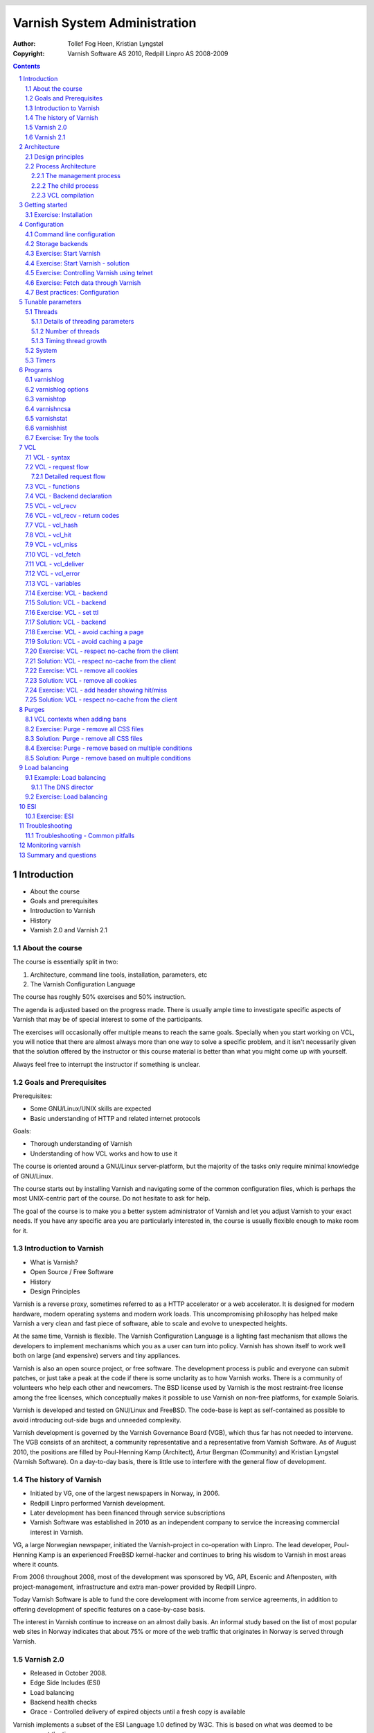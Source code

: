 =============================
Varnish System Administration
=============================

:Author: Tollef Fog Heen, Kristian Lyngstøl
:Copyright: Varnish Software AS 2010, Redpill Linpro AS 2008-2009

..
  .. image:: img/logo.png
   :align: center

.. header::

   .. oddeven::

      .. class:: headertable

      +---+---------------------+----------------+
      |   |.. class:: centered  |.. class:: right|
      |   |                     |                |
      |   |Section ###Section###|Page ###Page### |
      +---+---------------------+----------------+

      .. class:: headertable

      +---------------+---------------------+---+
      |               |.. class:: centered  |   |
      |               |                     |   |
      |Page ###Page###|Section ###Section###|   |
      +---------------+---------------------+---+
 

.. sectnum::

.. raw:: pdf

    PageBreak
    


.. contents::
   :class: handout

.. raw:: pdf

   PageBreak oneColumn

Introduction
============

- About the course
- Goals and prerequisites
- Introduction to Varnish
- History
- Varnish 2.0 and Varnish 2.1

About the course
----------------

The course is essentially split in two:

1. Architecture, command line tools, installation, parameters, etc
2. The Varnish Configuration Language

The course has roughly 50% exercises and 50% instruction. 

.. container:: handout

   The agenda is adjusted based on the progress made. There is usually
   ample time to investigate specific aspects of Varnish that may be of
   special interest to some of the participants.

   The exercises will occasionally offer multiple means to reach the same
   goals. Specially when you start working on VCL, you will notice that
   there are almost always more than one way to solve a specific problem,
   and it isn't necessarily given that the solution offered by the
   instructor or this course material is better than what you might come up
   with yourself.

   Always feel free to interrupt the instructor if something is unclear.

Goals and Prerequisites
-----------------------

Prerequisites:

- Some GNU/Linux/UNIX skills are expected
- Basic understanding of HTTP and related internet protocols

Goals:

- Thorough understanding of Varnish
- Understanding of how VCL works and how to use it

.. container:: handout

   The course is oriented around a GNU/Linux server-platform, but the
   majority of the tasks only require minimal knowledge of GNU/Linux.

   The course starts out by installing Varnish and navigating some of the
   common configuration files, which is perhaps the most UNIX-centric part
   of the course. Do not hesitate to ask for help.

   The goal of the course is to make you a better system administrator of
   Varnish and let you adjust Varnish to your exact needs. If you have any
   specific area you are particularly interested in, the course is usually
   flexible enough to make room for it.

Introduction to Varnish
-----------------------

- What is Varnish?
- Open Source / Free Software
- History
- Design Principles

.. container:: handout

   Varnish is a reverse proxy, sometimes referred to as a HTTP accelerator
   or a web accelerator.  It is designed for modern hardware, modern
   operating systems and modern work loads. This uncompromising philosophy
   has helped make Varnish a very clean and fast piece of software, able to
   scale and evolve to unexpected heights.

   At the same time, Varnish is flexible. The Varnish Configuration
   Language is a lighting fast mechanism that allows the developers to
   implement mechanisms which you as a user can turn into policy. Varnish
   has shown itself to work well both on large (and expensive) servers and
   tiny appliances.

   Varnish is also an open source project, or free software. The development
   process is public and everyone can submit patches, or just take a peak at
   the code if there is some unclarity as to how Varnish works. There is
   a community of volunteers who help each other and newcomers. The BSD
   license used by Varnish is the most restraint-free license among the
   free licenses, which conceptually makes it possible to use Varnish on
   non-free platforms, for example Solaris.

   Varnish is developed and tested on GNU/Linux and FreeBSD. The code-base
   is kept as self-contained as possible to avoid introducing out-side bugs
   and unneeded complexity.

   Varnish development is governed by the Varnish Governance Board (VGB),
   which thus far has not needed to intervene. The VGB consists of an
   architect, a community representative and a representative from Varnish
   Software. As of August 2010, the positions are filled by Poul-Henning
   Kamp (Architect), Artur Bergman (Community) and Kristian Lyngstøl
   (Varnish Software). On a day-to-day basis, there is little use to
   interfere with the general flow of development.

The history of Varnish
----------------------

- Initiated by VG, one of the largest newspapers in Norway, in 2006.
- Redpill Linpro performed Varnish development.
- Later development has been financed through service subscriptions
- Varnish Software was established in 2010 as an independent company to
  service the increasing commercial interest in Varnish.

.. container:: handout

        VG, a large Norwegian newspaper, initiated the Varnish-project in
        co-operation with Linpro. The lead developer, Poul-Henning Kamp is
        an experienced FreeBSD kernel-hacker and continues to bring his
        wisdom to Varnish in most areas where it counts.

        From 2006 throughout 2008, most of the development was sponsored by
        VG, API, Escenic and Aftenposten, with project-management,
        infrastructure and extra man-power provided by Redpill Linpro.

        Today Varnish Software is able to fund the core development with
        income from service agreements, in addition to offering development
        of specific features on a case-by-case basis.

        The interest in Varnish continue to increase on an almost daily
        basis.  An informal study based on the list of most popular web
        sites in Norway indicates that about 75% or more of the web traffic
        that originates in Norway is served through Varnish.

Varnish 2.0
-----------

- Released in October 2008.
- Edge Side Includes (ESI)
- Load balancing
- Backend health checks
- Grace - Controlled delivery of expired objects until a fresh copy is
  available

.. container:: handout

        Varnish implements a subset of the ESI Language 1.0 defined by W3C.
        This is based on what was deemed to be necessary at the time.

        Backend health checks, load balancing and grace all interact with
        each other in Varnish 2.0.5 allowing you to reduce the number of
        exposed error messages to almost zero even when your web servers
        are struggling heavily.

        The load balancing of Varnish allow you to define a number of web
        servers that Varnish should balance the traffic between, based on
        an algorithm you can specify. When health checks are enabled,
        Varnish will only direct traffic to web servers it knows is working
        correctly, and you can even tell Varnish to use otherwise expired
        content instead of giving an error message when all your web
        servers are marked as unhealthy.


Varnish 2.1
-----------

- Version 2.1 was released early in 2010.

- Persistent storage
- Improved purging mechanisms
- Saint mode

.. container:: handout

        Where Varnish 2.0 brought Varnish out of it's childhood, Varnish
        2.1 will make Varnish truly mature. Persistent storage will allow
        Varnish to keep it's cache - or most of it - when it's restarted.
        This will reduce the warm-up time in case of a system upgrade or
        crash.

        Most of the performance tweaks and the improved purging is already
        included in Varnish 2.0.5. With the new mechanism of purging, it is
        now possible to purge - or invalidate - objects based on any data
        that can be recognized in VCL. The smarter purging allows for more
        dynamic and application-oriented purging, instead of having to
        adapt your web application to Varnish.

        Saint Mode is a way of telling varnish to use an old object instead
        of the new version of the object. This allow you to check in VCL if
        you think what the web server just gave you is correct. For
        instance by checking if it is a "500 Internal Server Error", you
        can tell Varnish to not try to get this object again from this
        backend, then try again. If none of your backends are able to give
        you the desired result, Varnish can then use the old copy instead
        of serving an error message.

        Most of the performance tweaks that have been made are based on
        experiences either from the Varnish community or from customers of
        Varnish Software, and not on guess-work. The close co-operation
        between developers, users and customers ensures that the
        development is driven by the needs of those who use Varnish instead
        of having the developers try to guess what you as a user want.

        During the development cycle of Varnish, Varnish Software performs
        nightly builds and stress tests on the most current development
        version on Varnish to ensure that the performance and stability
        doesn't decline. In addition to this, the open development model
        allows anyone who's interested to grab the latest development
        version and try it out.


Architecture
============

- Design principles
- Process architecture

.. container:: handout
   
   The internal architecture of Varnish is of some interest, both because
   it is chiefly responsible for the performance you will be able to
   achieve with Varnish, and because it affects how you integrate Varnish
   in your own architecture.

   There are several aspects of the design that was unique to Varnish when
   it was originally implemented. Truly good solutions is the aim of
   Varnish, regardless of whether that means reusing ancient ideas or
   coming up with something radically different.

Design principles
-----------------

- Optimized for 64-bit - supports 32bit
- Optimized for multi-core/CPU
- Work with the kernel, not against it
- Innovate - not copy/paste

  - VCL, shared memory log, bheaps

- Make the fast-path really fast. Delegate.
- Solve real problems.

.. container:: handout

        The focus of Varnish has always been performance and flexibility.
        That has required some sacrifices.

        Varnish is designed for hardware that you buy today, not the hardware
        you bought 15 years ago. Varnish is designed to run on 64-bit
        architectures and will scale almost proportional to the number of CPU cores
        you have available. Though CPU-power is rarely a problem.

        If you choose to run Varnish on a 32-bit system, you are limited to 3GB
        of virtual memory, which puts a limit on the number of threads you can run
        and the size of your cache. This is a trade-off to gain a simpler design
        and reduce the amount of work Varnish needs to do.

        Varnish does not keep track of whether your cache is on disk or in
        memory. Instead, Varnish will request a large chump of memory and
        leave it to the operating system to figure out where that memory
        really is. The operating system can generally do a better job than
        a user-space program.

        Accept filters, epoll and kqueue are advanced features of the
        operating system that are designed for high-performance services
        like Varnish.

        In addition, Varnish uses a configuration language that is translated to
        C-code, compiled with a normal C compiler and then linked directly into
        Varnish at run-time. This has several advantages. The most practical of
        which is the freedom you get as a system administrator. You can use
        VCL to decide how you want to interface with Varnish, instead of
        having a developer try to predict every possible scenario. That it
        boils down to C and a C compiler also gives you very high
        performance, and if you really wanted to, you could by-pass the VCL
        to C translation and write raw C code (this is called in-line C in
        VCL). In short: Varnish provides the features, VCL allow you to
        specify exactly how you use and combine them.

        The shared memory log allows Varnish to log large amounts of
        information at almost no cost by having other applications parse
        the data and extract the useful bits. This reduces the
        lock-contention in the heavily threaded environment of Varnish.
        Lock-contention is one of the reasons why Varnish uses a
        workspace-oriented memory-model instead of only allocating the
        exact amount of space it needs at run-time.

        To summarize: Varnish is designed to run on realistic hardware
        under real work-loads and to solve real problems. Varnish does not
        cater to the "I want to make varnish run on my 486 just
        because"-crowd. If it does work on your 486, then that's fine, but
        that's not where you will see our focus. Nor will you see us
        sacrifice performance or simplicity for the sake of niche use-cases
        that can easily be solved by other means - like using a 64-bit OS.

Process Architecture
--------------------

The multi-process architecture:

.. image:: img/architecture.png
   :align: center
   :class: wideimage

.. class:: handout

The management process
......................

Varnish has two main process: the management process and the child process.
The management process apply configuration changes (VCL and parameters),
compile VCL, monitor Varnish, initialize Varnish and provides a command
line interface, accessible either directly on the terminal or through a
telnet interface.

By default, the management process polls the child process every few
seconds to see if it's still there. If it doesn't get a reply within a
reasonable time, the management process will kill the child and start it
back up again. The same happens if the child unexpectedly exits, for
example from a segmentation fault or assert error.

This ensures that even if Varnish does contain a critical bug, it will
start back up again fast. Usually within a few seconds, depending on the
conditions.

All of this is logged to syslog. This makes it crucially important to
monitor the syslog, otherwise you may never even know unless you look for
them, because the perceived downtime is so short.

.. note::

   Varnish Software and the Varnish community at large occasionally get
   requests for assistance in performance tuning Varnish that turn out to
   be crash-issues. Because the Varnish management thread starts the child
   up so fast, the users don't even notice the down time, only the extra
   loading time as Varnish is constantly emptying it's cache.

   This is easily avoidable by paying attention to syslog.

.. raw:: pdf

   PageBreak

.. class:: handout

The child process
.................

The child process is where the real magic goes on. The child process
consist of several different types of threads, including, but not limited
to:

- Acceptor thread to accept new connections and delegate them
- Worker threads - one per session. It's common to use hundreds of worker
  threads.
- Expiry thread, to evict old content from the cache

Varnish uses workspaces to reduce the contention between each thread when
they need to acquire or modify some part of the memory. There are multiple
work spaces, but the most important one is the session workspace, which is
used to manipulate session data. An example is changing "www.example.com"
to "example.com" before it is entered into the cache, to reduce the number
of duplicates.

It is important to remember that even if you have 5MB of session workspace
and are using 1000 threads, the actual memory usage is not 5GB. The virtual
memory usage will indeed be 5GB, but unless you actually use the memory,
this is not a problem. Your memory controller and operating system will
keep track of what you actually use.

To communicate with the rest of the system, the child process uses a shared
memory log accessible from the file system. This means that if a thread
needs to log something, all it has to do is grab a lock, write to a memory
area and then free the lock. In addition to that, each worker thread has a
cache for log data to avoid overly frequent locking.

The log file is usually about 90MB, and split in two. The first part is
counters, the second part is request data. To view the actual data, a
number of tools exist that parses the shared memory log. Because the
log-data is not meant to be written to disk in its raw form, Varnish can
afford to be very verbose. You then use one of the log-parsing tools to
extract the piece of information you want - either to store it permanently
or to monitor Varnish in real-time.

.. class:: handout

VCL compilation
...............

Configuring the caching policies of Varnish is done in the Varnish
Configuration Language (VCL). Your VCL is then interpreted by the
management process into to C and then compiled by a normal C compiler -
typically gcc. Lastly, it is linked into the running Varnish instance.

As a result of this, changing configuration while Varnish is running is
very cheap. Varnish may want to keep the old configuration around for a bit
in case it still has references to it, but the policies of the new VCL
takes effect immediately.

Because the compilation is done outside of the child process, there is
virtually no risk of affecting the running Varnish by accidentally loading
an ill-formated VCL.

Getting started
===============

::

    rpm -i libvarnish*.rpm
    rpm -i varnish*.rpm

::

    dpkg -i libvarnish*.deb
    dpkg -i varnish*.deb

A 64 bit environment is recommended for production.

 - Setting up a backend
 - Downloading the source
 - Compiling and installing


.. container:: handout

        You want to use packages for your operating system whenever possible,
        but today you can choose for yourself.

        If the computer you will be using throughout this course has Varnish
        2.0.3 or more recent available through the package system, you are
        encouraged to use that package if you do not feel you need the exercise
        in installing from source.

        We will be using usemod-wiki and apache2 throughout the course (among
        other things) as a backend. Usemod-wiki is a simple yet dynamic web
        application that is well-suited for testing. While you are welcome to
        choose something else, you should wait until the second day of training to
        set a real web-application as backend, due to the extra complications that
        are usually caused by cookies.

        .. tip::

           If you are missing dependencies on Debian or Ubuntu when using
           ``dpkg -i``, you can fetch them and finish the installation by
           running ``apt-get install -f``


Exercise: Installation
-------------------------

Install a backend:

1. Install "usemod-wiki" and "apache2"
2. Verify they work by going to "http://localhost/" and "http://localhost/cgi-bin/wiki.pl"
3. If it complains about "Bad page version (or corrupt page).", run ``sudo rm -r /var/lib/usemod-wiki/page``

Install Varnish:

- Either use ``apt-get install varnish`` for Ubuntu or Debian systems
- or ``yum install varnish`` for Red Hat-based systems.
- Ensure that you have at least Varnish 2.0.4 installed, if not, the
  instructor can provide binary packages. Or you can do a source install.

.. container:: handout

   For simplicity, we are using usemod-wiki and Apache for these exercises.
   usemod-wiki is a very simple wiki that works with little or no
   configuration on Ubuntu-systems.

   Using the Varnish packages provided by your distribution is often just
   as good as compiling from source. Alternatively, you can add the
   repository provided by Varnish Software, with the base URL of
   http://repo.varnish-software.com/.

   You can also just fetch the packages from the repo above and use the
   commands demonstrated in the previous section to install them.

   To compile from source, you can follow these instructions:

   1. Install Varnish for your distribution
   1. Install "libncurses5-dev"
   2. Download Varnish from http://sourceforge.net/projects/varnish
   3. Unpack in your ~
   4. Run ``configure``
   5. ``make`` and ``sudo make install``

   .. tip::
     
      If you are on Debian-based system, you will need the
      `build-essential` package and you may want to run ``apt-get build-dep
      varnish``


Configuration
=============

- Command line configuration
- Tunable parameters
- VCL

.. container:: handout

        Varnish has two conceptually different configuration sets. Tunable
        parameters and command line arguments are used to define how varnish should
        work with operating system and hardware in addition to setting some default
        values, while VCL define how Varnish should interact with web servers and
        clients.

        Almost every aspect of Varnish can be reconfigured without restarting
        Varnish. Notable exceptions are cache size and location, the username and
        group that Varnish runs as and hashing algorithm.

        While you can change the values, some changes might require restarting
        the child to take effect (modifying the listening port, for instance) or
        might not be visible immediately. Changes to how long objects are cached,
        for instance, usually only take effect after the currently cached objects
        expire and are fetched again.

Command line configuration
--------------------------

- "-a hostname:port" - listen address
- "-b hostname:port" - backend address
- "-f filename.vcl" - VCL
- "-p parameter=value" - set tunable parameters
- "-d" - debug
- "-d -d" - debug harder
- "-T hostname:port" - Telnet interface
- "-s storagetype,options" - where and how to store objects

.. container:: handout

        All the options that you can pass to the 'varnishd' binary are
        documented in the varnsihd manual page ("man varnishd"). You may
        want to take a moment to skim over the options mentioned above.

        The only option that is strictly needed to start Varnish is the -b
        option to specify a backend or the mutually exclusive -f to specify a VCL
        file. Note that you can not specify both -b and -f at the same time. Until
        you start working with VCL, use -b to tell Varnish where your web server
        is.

        Though they are not strictly required, you almost always want to specify
        a "-s" to select a storage backend, "-a" to make sure Varnish listens for
        clients on the port you expect and -T to enable a management interface,
        often referred to as a telnet interface.

        Both for -T and -a, you do not need to specify an IP, but can use ":80"
        to tell Varnish to listen to port 80 on all IPs available. Make sure you
        don't forget the colon, as "-a 80" will tell Varnish to listen to the IP
        with the decimal-representation "80", which is almost certainly not what
        you want. This is a result of the underlying function that accept this kind
        of syntax.

        You can specify -p for parameters multiple times. The workflow for
        tuning varnish parameters usually means that you first try the parameter on
        a running varnish through the management interface to find the value you
        want, then store it in a configuration file that will pass it to varnish
        with -p next time you start it up. We will look at these files later
        on.

Storage backends
----------------

- file
- malloc
- persistent (experimental)

.. container:: handout

        Varnish supports different methods of allocating space for the
        cache, and you choose which one you want with the '-s' argument.

        They approach the same basic problem from two different angles. With the
        "malloc"-method, Varnish will request the entire size of the cache with a
        malloc() (memory allocation) system call. The operating system will then
        divide the cache between memory and disk by swapping out what it
        can't fit in memory.

        The alternative is to use the "file" storage backend, which instead
        creates a file on a filesystem to contain the entire cache, then tell the
        operating system through the mmap() (memory map) system call to map the
        entire file into memory if possible.

        *The file storage method does not retain data when you stop or restart
        Varnish!* This is what persistent storage is for. While it might
        seem like that's what it would do, remember that Varnish does not
        know which parts of the cache is actually written to the file and
        which are just kept in memory. In fact, the content written to disk
        is likely going to be the least accessed content you have. Varnish
        will not try to read the content, though.

        While malloc will use swap to store data to disk, file will use
        memory to cache the data instead. Varnish allow you to choose
        between the two because the performance of the two approaches have
        varied historically.

        The persistent storage backend is similar to file, but only
        released in an experimental state. It does not yet gracefully
        handle situations where you run out of space. We only recommend
        using persistent if you have a large amount of data that you must
        cache and are prepared to work with us to track down bugs.

        When choosing storage backend, the rule of thumb is to use malloc if
        your cache will be contained entirely or mostly in memory, while the file
        storage backend performs far better when you need a large cache that
        exceeds the physical memory available. This might vary based on the kernel
        you use, but seems to be the case for 2.6.18 and later Linux kernel, in
        addition to FreeBSD.


Exercise: Start Varnish
-----------------------

1. Start Varnish, in debug mode, with the telnet interface on port 1234,
   HTTP listening on ``:8000``, with ``127.0.0.1:80`` as the backend

Exercise: Start Varnish - solution
----------------------------------

::
        
        varnishd -b 127.0.0.1:80 -a :8000 -T :1234 -d

.. container:: handout

        Did you remember the colon?

        To see the difference between "-d" and "-d -d", try starting Varnish
        with -d, then hitting "Ctrl-d". This should drop you back to your shell.
        Now run "ps aux | grep varnish" to see if Varnish is running, then try it
        again with "-d -d". Did you see the difference?

Exercise: Controlling Varnish using telnet
------------------------------------------

- Telnet to ``localhost`` port ``1234``
- Type ``help``
- Find out what the parameter ``default_ttl`` is set to.

.. container:: handout

   The telnet interface - or management interface - is a powerful tool for
   administrating Varnish. Through it you can change most aspect of
   Varnish.

   One important concern that regards the telnet interface is security.
   Because the telnet interface is not encrypted, does not have
   authenticate and still allows almost total control over Varnish, it is
   important to protect it. The easiest way of doing that is by having it
   only listen to localhost (127.0.0.1). An other possibility is firewall
   rules to only allow specific (local) users to connect.

   It is also possible to protect the telnet interface through a shared
   secret, but this makes it impossible to use it without also using
   varnishadm. At the time being, it is reserved for certain scripts. It
   may become a default in the future.

Exercise: Fetch data through Varnish
------------------------------------

- Type ``start`` in the telnet or CLI interface 
- Install ``libwww-perl``
- Do ``GET -Used http://localhost:8000/`` (on the command
  line)
- Wait about five seconds
- Repeat the ``GET`` above and compare the results

.. container:: handout

        GET and HEAD is actually the same tool; lwp-request. A HTTP HEAD request
        tells the web server - or Varnish in this case - to only reply with the
        HTTP headers, while GET returns everything.

        "GET -Used" tells lwp-request to do a GET-request, print the request
        headers (U), print the response status code (s), which is typically "200
        OK" or "404 File not found", print the response headers "-e" and finally to
        not display the content of the response. Feel free to try remove some of
        the options to see the effect.

        GET is also useful to generate requests with custom headers, as you can
        supply extra headers with -H "Header: value", which can be used multiple
        times.

        You may also be familiar with firebug, an add-on for Firfox used for web
        development and related affairs. This too can show you the response
        headers.

        One thing you will discover soon is that web browsers tend to have their
        own cache which you may not immediately be able to tell if you're using or
        not, so always double-check with GET or HEAD if you are in doubt if what
        you're seeing is coming from Varnish or is part of your browser cache.

Best practices: Configuration
-----------------------------

- Use the provided scripts
- Only change what you've demonstrated that you need
- Understand your choices

.. container:: handout

        Now that you know how to start Varnish manually and how to interact
        with it, let's take a look at how you want to manage your
        configuration in a production setting.

        First of all, you should not underestimate the startup scripts
        provided. They may seem straight forward to you, but they have some
        important details that separate them from "home brew" scripts. The
        most obvious of which is setting of ``ulimit``. On top of that is the
        fact that it will save you a lot of time and effort when you
        upgrade and if you ever need external support.

        Like many init scripts, Varnish' init-script is split in two: The
        actual script and the configuration of it. The actual script is
        typically located in /etc/init.d/varnish and should rarely if ever
        be modified.

        On Debian-related systems, the configuration is stored in
        /etc/defaults/varnish, while they are typically located in
        /etc/sysconfig/varnish on Red Hat-related systems.

        These files are typically just a normal script which is read from
        the init script. That means normal shell-escaping applies.

        There are two basic approaches to managing the options. One is the
        "dynamic" approach, where you specify each detail as a variable and
        the script then puts it together into a program argument. The other
        is specifying the argument(s) directly. There are pros and cons
        with both, and usually a mix makes the most sense.

        XXX: Add more examples


Tunable parameters
==================

- In the CLI::

        param.show -l

- KISS is king.
- Don't fall for the copy/paste tips

.. container:: handout

        Varnish has many different parameters which can be adjusted to make
        Varnish act better under specific workloads or with specific software and
        hardware setups. They can all be viewed with "param.show" in the management
        interface and set with the "-p" option passed to varnish - or directly in
        the management interface.

        Remember that changes made in the management interface are not stored
        anywhere, so unless you store your changes in a startup script, they will
        be lost when Varnish restarts.

        The general advice with regards to parameters is to keep it simple. Most
        of the defaults are very good, and even though they might give a small
        boost to performance, it's generally better to use safe defaults if you
        don't have a very specific need.

Threads
-------

- Threads
- Thread pools can safely be ignored
- Maximum: Roughly 5000
- Start them sooner rather than later
- The maximum and minimum number of threads are on different scales!

.. class:: handout

Details of threading parameters
...............................

While most parameters can be left to the defaults, the one big exception
is number of threads.

Since Varnish will use one thread for each session, the number of
threads you let Varnish use is directly proportional to how many
requests Varnish can serve concurrently.

The available parameters directly related to threads are::

        thread_pool_add_delay      20 [milliseconds]
        thread_pool_add_threshold  2 [requests]
        thread_pool_fail_delay     200 [milliseconds]
        thread_pool_max            500 [threads]
        thread_pool_min            5 [threads]
        thread_pool_purge_delay    1000 [milliseconds]
        thread_pool_stack          unlimited [bytes]
        thread_pool_timeout        300 [seconds]
        thread_pools               2 [pools]
        thread_stats_rate          10 [requests]

Out of all of these, the two most important are thread_pool_min and
thread_pool_max. The thread_pools parameter is also of some importance, but
mainly because it is used to calculate the real number of minimum threads.

Varnish splits the threads into multiple pools of threads, the theory being
that if we only had one thread pool, it might become a contention point in
a massively multi-tasked environment. In the past, the rule of thumb was to
have roughly one thread pool for each CPU core. Experience has shown us
that the importance of multiple thread pools was exaggerated, though, and
there is little measurable difference between running with one thread pool
and eight thread pools on a eight-core machine. This holds true even under
heavy load.

So for the sake of keeping things simple, the current best practice is to
leave thread_pools at the default (2).

.. class:: handout

Number of threads
.................

The threading model of Varnish allows it to start and stop threads based on
demand. Time has shown us that this, too, was perhaps a bit unnecessary.
On a normal 64-bit system, there is little practical difference between
having 10 threads available and having 1000 threads available. However,
leaving the minimum amount of threads too low will result in a delay when
Varnish has to start new threads. The actual delay is likely going to be
unnoticeable to the user, but since there is virtually no extra cost of
keeping a few hundred extra threads around, it's generally advisable to
tune Varnish to always have a few spare threads.

The thread_pool_min parameter defines how many threads will be running
for each thread pool even when there is no load. Notice that, unlike
thread_pool_max, the thread_pool_min parameter has to be multiplied by
thread_pools (2, by default) to get the total number of minimum threads
running.

The defaults of a minimum of 5 threads per thread pool, a maximum of 500
threads total and 2 thread pools, will result in:

- At any given time, at least 10 worker threads will be running
- No more than 500 threads will run.

In other words:

- Minimum threads running = thread_pools * thread_pool_min
- Maximum threads running = thread_pool_max

In the past, there was a natural limit to how many threads Varnish could
use, but this has been removed. Still, we rarely recommend running with
more than 5000 threads. If you seem to need more than 5000 threads, it's
very likely that there is something not quite right about your setup, and
you should investigate elsewhere before you increase the maximum value.

For minimum, it's common to operate with 500 to 1000 threads minimum
(total). You can observe if this is enough through varnishstat, by looking
at the 'overflowed work requests' over time. It should be fairly static
after startup.

.. class:: handout

Timing thread growth
....................

When Varnish was initially written, it was revealed that certain operating
system kernels did not take kindly to a process trying to start a thousand
threads instantly. To avoid this, a delay between adding threads was added.
This is tunable through ``thread_pool_add_delay``. If you follow the best
practice of always having enough threads available, this isn't a problem
for normal operation. However, during initial startup, when Varnish may
have to start a thousand threads, waiting 20ms (per pool) between each new
thread is a long time to wait.

Today, there is little risk involved in reducing the thread_pook_add_delay
to 1ms. It will, however, reduce the startup time of 1000 threads over 2
pools from 10 seconds to half a second.

There are a few, less important parameters related to thread timing. The
thread_pool_timeout is how long a thread is kept around when there is no
work for it before it is removed. This only applies if you have more
threads than the minimum, and is rarely changed.

An other is the thread_pool_fail_delay, which defines how long to wait
after the operating system denied us a new thread before we try again.

System
------

- sess_workspace - incoming HTTP header workspace (from client)
- Common values range from 16kB to 10MB
- ESI typically requires exponential growth
- Pre 2.1: obj_workspace.
- Remember: It's all virtual - not physical memory.


.. container:: handout

        Workspaces are some of the things you can change with parameters. The
        session workspace is how much memory is allocated to each HTTP session for
        things like string manipulation of incoming headers. It is also
        used to modify the object returned from a web server before the
        precise size is allocated and the object is stored read-only.

        Some times you may have to increase the session workspace to avoid
        running out of workspace. We will talk more about this when we get
        to troubleshooting.

        As most of the parameters can be left unchanged, we will not go through
        all of them, but take a look at the list "param.show" gives you to get an
        impression of what they can do.

XXX: Add stuff! A lot of stuff! (My great intellect shines through in that
sentence, doesn't it? - K)


Timers
------

Backend:

- connect_timeout - OS/network latency
- first_byte_timeout - Page generation?
- between_bytes_timeout - Hiccoughs?

Client:

- send_timeout - Client-in-tunnel
- sess_timeout - keep-alive timeout

Mangement:

- cli_timeout - Management thread->child

.. container:: handout

        The timeout-parameters are generally set to pretty good defaults, but
        you might have to adjust them for strange applications. The connection
        timeout is tuned for a geographically close web server, and might have to
        be increased if your Varnish server and web server are not close.

        Keep in mind that the session timeout affects how long sessions are kept
        around, which in turn affects file descriptors left open. It is not wise to
        increase the session timeout without taking this into consideration.

        The "cli_timeout" is how long the management thread waits for the worker
        thread to reply before it assumes it's dead, kills it and starts it back
        up. For real loads, the default is very good, but if you manage to starve
        Varnish on CPU, it might be a bit low. After the default was increased to
        10s in Varnish 2.0.4, there have been no reports that indicates that it's
        insufficient on production servers.


Programs
========

- varnishlog
- varnishncsa
- varnishstat
- varnishhist
- varnishtop
- varnishsizes
- varnishadm

.. container:: handout

   Varnish provides several tools to help monitor and control Varnish. The
   varnishadm tool is the only one that can affect a running instance of
   Varnish, as it is a convenience program to talk to the telnet interface.

   All the other tools, however, operate exclusively on the shared memory
   log, or shmlog as it's called in the context of Varnish. They all take
   similar (but not necessarily identical) commands, and use the same
   underlying API to parse the log.

   Among the log-parsing tools, varnishstat is so far unique in that it
   only looks at counters. The counters are easily found in the shmlog, and
   are typically polled at  reasonably frequent interval, to give the
   impression of real-time updates.

   The rest of the tools, however, work on the round robin part of the
   shmlog, which deals with specific requests. Since the shmlog provides
   large amounts of information, it is usually necessary to filter it. But
   that does not just mean "show me everything that matches X". The most
   basic log tool, varnishlog, will do precisely that. The rest of the
   tools, however, can process the information further and display running
   statistical information.

varnishlog
----------

::

   97 ReqStart     c 10.1.0.10 50866 117511506
   97 RxRequest    c GET
   97 RxURL        c /style.css
   97 RxProtocol   c HTTP/1.1
   97 RxHeader     c User-Agent: Mozilla/5.0 (Windows; U; Windows NT \
        6.0; nb-NO; rv:1.9.1b1) Gecko/20081007 Firefox/3.1b1
   97 RxHeader     c Accept: text/css,*/*;q=0.1
   97 RxHeader     c Accept-Charset: ISO-8859-1,*,utf-8
   97 RxHeader     c Accept-Encoding: gzip,deflate,bzip2
   97 RxHeader     c Host: www.example.com
   97 RxHeader     c Connection: Keep-Alive
   97 VCL_call     c recv lookup
   97 VCL_call     c hash hash
   97 Hit          c 117505004
   97 VCL_call     c hit deliver
   97 Length       c 3218
   97 VCL_call     c deliver deliver
   97 TxProtocol   c HTTP/1.1
   97 TxStatus     c 200
   97 TxResponse   c OK
   97 TxHeader     c Server: Apache/2.2.8 (Ubuntu)
   97 TxHeader     c Last-Modified: Fri, 21 Nov 2008 13:49:20 GMT
   97 TxHeader     c ETag: "210215-c32-45ca34fd121800"
   97 TxHeader     c Content-Type: text/css
   97 TxHeader     c Content-Length: 3218
   97 TxHeader     c Date: Sat, 22 Aug 2008 01:10:10 GMT
   97 TxHeader     c X-Varnish: 117511501 117505004
   97 TxHeader     c Age: 2
   97 TxHeader     c Via: 1.1 varnish
   97 TxHeader     c Connection: keep-alive
   97 ReqEnd       c 117511501 1227316210.534358978 \
        1227316210.535176039  0.035283089 0.000793934 0.000023127

.. container:: handout

   As you can see, the above input is quite extensive. The above output is
   a single cache hit, as processed by Varnish. If you are dealing with
   several thousand requests per second, it is impossible to review all
   that information.

   The displayed data is categorized as follows:

   1. The number on the left is a semi-unique identifier of the request. It
      is used to distinguish different requests.
   2. Each piece of log information belongs to a tag, as seen on the second
      left-most column. TxHeader, RxHeader, VCL_call etc. You can later use
      those tags for intelligent filtering.
   3. Varnishlog will try to decipher if a request is related to a client
      (c), backend (b) or "misc" (-). This can be used to filter the log.
      The misc-category will contain data related to thread-collection,
      object expiry and similar internal data.
   
varnishlog options
------------------
-  -b -- only show traffic to backend
-  -c -- only show traffic to client
-  -o -- group by request

.. container:: handout

   Some options of note are:

   ``-n <name>``
        The name of the varnish instance, or path to the shmlog. Useful for
        running multiple instances of Varnish.

   ``-o``
        Group data from the same request together.

   ``-b``
        Only show traffic related to a backend

   ``-c``
        Only show traffic related to a client

   ``-i <tag>``
        Only show one tag.

   ``-I <regex>``
        Filter the tag provided by -i, using the regular expression for -I.

   ``[<tag> <filter>]``
        Show *requests* where the <tag> matches <filter>. Example:
        ``varnishlog -c -o TxStatus 500`` to show requests returned to a
        client with status code 500.

   .. warning::

      varnishlog sometimes accept arguments that are technically
      incorrect, which can have surprising results on filtering. Make sure
      you double-check the filter logic, and always use -o. You most likely
      want to specify -b or -c too.

   .. tip::

      Many of the arguments above are valid for most of the other tools
      too. Try them out!



varnishtop
----------

::

        varnishtop -i TxStatus

          list length 6                                                          hostname

          3864.45 TxStatus       200
          1001.33 TxStatus       304
            33.93 TxStatus       301
             3.99 TxStatus       302
             3.00 TxStatus       404
             1.00 TxStatus       403

- Group tags and tag-content by frequency
- Often underrated

.. container:: handout

        Varnishtop groups tags and the content of the tag together to
        generate a sorted list of the most frequently appearing
        tag/tag-content pair.

        Because the usefulness is only visible once you start filtering, it
        is often overlooked. The above example lists status codes that
        Varnish returns.

        Two of the perhaps most useful variants of varnishtop is:

        - ``varnishtop -i TxUrl`` creates a list of URLs requested from a web
          server. Use this this find out what is causing back-end traffic
          and start hitting items on the top of the list.
        - ``varnishtop -i TxStatus`` lists what status codes Varnish returns
          to clients. (As shown above)

        Some other possibly useful examples are:

        - ``varnishtop -i RxUrl`` displays what URLs are most frequently
          requested from a client.
        - ``varnishtop -i RxHeader -I 'User-Agent:.*Linux.*'`` lists
          User-Agent headers with "Linux" in it (ie: most used Linux web
          browsers, that report them self as Linux).
        - ``varnishtop -i RxStatus`` will list status codes received from a
          web server.
        - ``varnishtop -i VCL_call`` shows what VCL functions are used.




varnishncsa
-----------


10.10.0.1 - - [24/Aug/2008:03:46:48 +0100] "GET \
http://www.example.com/images/foo.png HTTP/1.1" 200 5330 \
"http://www.example.com/" "Mozilla/5.0"

.. container:: handout

   If you already have tools in place to analyze Apache-like logs (NCSA
   logs), varnishncsa can be used to print the shmlog as ncsa-styled log.

   Filtering works similar to varnishlog. Unfortunately, you can not
   customize the output of varnishncsa as of Varnish 2.1.3.


varnishstat
-----------

::

    0+00:44:50                                                   foobar
    Hitrate ratio:       10      100      175
    Hitrate avg:     0.9507   0.9530   0.9532
    
          574660       241.00       213.63 Client connections accepted
         2525317       937.00       938.78 Client requests received
         2478794       931.00       921.48 Cache hits
            7723         3.00         2.87 Cache hits for pass
          140055        36.00        52.07 Cache misses
           47974        12.00        17.83 Backend conn. success
          109526        31.00        40.72 Backend conn. reuses
           46676         5.00        17.35 Backend conn. was closed
          156211        41.00        58.07 Backend conn. recycles
          110500        34.00        41.08 Fetch with Length
           46519         6.00        17.29 Fetch chunked
             456         0.00         0.17 Fetch wanted close
            5091          .            .   N struct sess_mem
            3473          .            .   N struct sess
           53570          .            .   N struct object
           50070          .            .   N struct objecthead
              20          .            .   N struct vbe_conn
             186          .            .   N struct bereq
            1200          .            .   N worker threads
            1200         0.00         0.45 N worker threads created
            2526         0.00         0.94 N overflowed work requests
               8          .            .   N backends
           84929          .            .   N expired objects
         1002104          .            .   N LRU moved objects

.. container:: handout

   varnishstat gives a good representation of the general health of
   Varnish, including cache hit rate, uptime, number of failed backend
   connections and many other statistics.

   As of Varnish 2.1.3, there are close to a hundred different counters
   available. To increase the usefulness of varnishstat, only counters with
   a value different from 0 is shown by default.

   Varnishstat can be executed either as a one-shot tool which simply
   prints the current values of all the counters, using the '-1' option, or
   interactively. Both methods allow you to specify specific counters using
   '-f field1,field2,...' to limit the list.

   In interactive mode, varnishstat starts out by printing the uptime(45
   minutes, in the example above) and hostname(foobar).

   The "Hitrate ratio" and "Hitrate avg" are related. The Hitrate average
   measures the cache hit rate for a period of time stated by "hitrate
   ratio". In the example above, the hitrate average for the last 10
   seconds is 0.9507 (or 95.07%), 0.9530 for the last 100 seconds and
   0.9532 for the last 1000 seconds. As you start Varnish, all of these
   will start at 1 second, then grow to 10, 100 and 1000. This is because
   varnishstat has to compute the average while it is running; there is no
   historic data of counters available.

   The bulk of varnishstat is the counters. The left column is the raw
   value, the second column is "change per second in real time" and the
   third column is "change per second on average since Varnish started". We
   can see on the above example that it has served 574660 requests and is
   currently serving roughly 241 requests per second.

   Some counters do not have 'per second' data. These are counters which
   both increase and decrease.

   We will look at the specific counters in more detail when we investigate
   monitoring and troubleshooting Varnish. There are, however, far too many
   counters to keep track of for non-developers, and many of the counters
   are only there for debugging purposes. This allows you to provide the
   developers of Varnish with real and detailed data whenever you run into
   a performance issue or bug. It allows us, the developers, to test ideas
   and get feedback on how it works in production environments without
   creating specific "test versions" of Varnish. In short: It allows
   Varnish to be developed according to how it is used.

   .. note::

      If you suddenly see varnishstat counters restarting, this probably
      means that varnish restarted. Check your syslog!

   .. note::

      You may have to specify an ``-n`` option to read the stats for the
      correct Varnish instance if you have multiple instances.


varnishhist
-----------

::

        1:100, n = 2000                                    northpole





                |
                |
                |
                | |               #
               || |               #
               ||||               ##
               ||||    #          ##
               |||||   ##       #####  #     #
        +-----+-----+-----+-----+-----+-----+-----+-----+-----


Exercise: Try the tools
-----------------------

- Send a few requests to Varnish using ``GET -e http://localhost:8000``
- verify you have some cached objects using ``varnishstat``
- look at the communication with the clients, using ``varnishlog``.
  Try sending various headers and see them appear in varnishlog.
- Install ``siege``
- Run siege against localhost while looking at varnishhist


VCL
===

- Syntax borrowed from C and Perl
- Domain-specific
- No loops, no variables
- Add as little or as much as you want

.. container:: handout

   The Varnish Configuration Language (VCL) is used to describe the caching
   policy in use. The VCL file for varnish is also called VCL, so when we
   speak of "the VCL", it is likely the actual configuration used, as
   specified using the Varnish Configuration Language.

   VCL is driven by a state engine, and defines how a single request is
   handled. All requests will go through the VCL state engine.

   Defining VCL is optional, as Varnish comes with a default VCL that is
   always present. Even if you define your own VCL, the default VCL is
   still present. The default is simply added at the bottom of your own.
   That means you can add just a one line of VCL if you like, and let the
   default VCL do the rest. Or you can specify an extensive VCL and
   terminate the relevant VCL function before it reaches the default VCL.
   It's all up to you.

   Technically, VCL is translated to C code, compiled with a normal C
   compiler and linked into Varnish. If there is something that you can not
   do with normal VCL, it is possible to implement it using in-line C
   instead, which is a way of by-passing the VCL to C conversion, and just
   enter the C code directly. That, however, is far beyond the scope of
   this course, and left intentionally undocumented as it is part of
   programming Varnish, not configuring it.


VCL - syntax
------------

- # and /\* foo \*/ for comments
- sub $name functions
- No variables (almost true)
- Terminating statements, no return values

.. container:: handout

   If you have worked with a programing language or two before, the basic
   syntax of Varnish should be reasonably straight forward. It is inspired
   mainly by C and Perl.

   The functions of VCL are not true functions in the sense that they
   accept variables and return values. To send data inside of VCL, you will
   have to hide it inside of HTTP headers.
   
   The "return" statement of VCL returns control from the VCL state engine
   to Varnish. If you define your own function and call it from one of the
   default functions, typing "return(foo)" will not return execution from
   your custom function to the default function, but return execution from
   VCL to Varnish. That is why we say that VCL has terminating statements,
   not traditional return values.

   For each domain, you can return control to Varnish using one or more
   different return values. These return statements tell Varnish what to do
   next. Examples include "look this up in cache", "do not look this up in
   the cache" and "generate an error message".

VCL - request flow
------------------

- `Simplified request flow <img/vcl.png>`_
- `Complete request flow <img/request.png>`_

.. class:: handout

.. image:: img/vcl.png
   :align: center
   :height: 2400px

.. raw:: pdf

    PageBreak

.. class:: handout

Detailed request flow
.....................

.. image:: img/request.png
   :align: center
   :height: 2235px


VCL - functions
---------------

- regsub(str, regex, sub)
- regsuball(str, regex, sub)
- purge_hash(regex)
- purge_url(regex)
- purge(expression)
- restart

VCL - Backend declaration
-------------------------

- A backend web server must be named, and it must be referenced.
- The name "default" is not special.
- The first backend specified is the default, regardless of the name.

::

        backend default {
                .host = "127.0.0.1";
                .port = "8080";
        }


VCL - vcl_recv
--------------

- Executed right after the initial request is parsed.
- Normalizes client-data
- Decides caching-policy based on client data (ie: request method, URL, etc)

Default::

        sub vcl_recv {
            if (req.request != "GET" &&
              req.request != "HEAD" &&
              req.request != "PUT" &&
              req.request != "POST" &&
              req.request != "TRACE" &&
              req.request != "OPTIONS" &&
              req.request != "DELETE") {
                /* Non-RFC2616 or CONNECT which is weird. */
                return(pipe);
            }
            if (req.request != "GET" && req.request != "HEAD") {
                /* We only deal with GET and HEAD by default */
                return(pass);
            }
            if (req.http.Authorization || req.http.Cookie) {
                /* Not cacheable by default */
                return(pass);
            }
            return(lookup);
        }


VCL - vcl_recv - return codes
-----------------------------

- error $code [reason]
- pass
- pipe
- lookup


VCL - vcl_hash
--------------

- Defines what is unique about a request.
- Executed directly after vcl_recv, assuming "lookup" was requested

::

        sub vcl_hash {
            set req.hash += req.url;
            if (req.http.host) {
                set req.hash += req.http.host;
            } else {
                set req.hash += server.ip;
            }
            return(hash);
        }

VCL - vcl_hit
-------------

- Right after an object has been found (hit) in the cache
- You can change the TTL, but nothing else.
- Often used to throw out an old object

::

        sub vcl_hit {
            if (!obj.cacheable) {
                return(pass);
            }
            return(deliver);
        }

VCL - vcl_miss
--------------

- Right after an object was looked up and not found in cache
- Typically only used to avoid sending "PURGE" requests to a backend

::

        sub vcl_miss {
            return(fetch);
        }

VCL - vcl_fetch
---------------

- Varnish just got the object from the web server
- Decide whether to cache or not and how long based on the data returned

::

    if (!beresp.cacheable) {
        return(pass);
    }
    if (beresp.http.Set-Cookie) {
        return(pass);
    }
    return(deliver);

VCL - vcl_deliver
-----------------

- Common last exit point for all (except vcl_pipe) code paths
- Often used to add and remove debug-headers

::

        sub vcl_deliver {
            return(deliver);
        }

VCL - vcl_error
---------------

- Used to generate content from within Varnish, without talking to a web
  server
- Error messages go here by default
- Other use cases: Redirecting users (301/302 Redirects)

::

        sub vcl_error {
            set obj.http.Content-Type = "text/html; charset=utf-8";
            synthetic {"
        <?xml version="1.0" encoding="utf-8"?>
        <!DOCTYPE html PUBLIC "-//W3C//DTD XHTML 1.0 Strict//EN"
         "http://www.w3.org/TR/xhtml1/DTD/xhtml1-strict.dtd">
        <html>
          <head>
            <title>"} obj.status " " obj.response {"</title>
          </head>
          <body>
            <h1>Error "} obj.status " " obj.response {"</h1>
            <p>"} obj.response {"</p>
            <h3>Guru Meditation:</h3>
            <p>XID: "} req.xid {"</p>
            <address>
               <a href="http://www.varnish-cache.org/">Varnish</a>
            </address>
          </body>
        </html>
        "};
            return(deliver);
        }



VCL - variables
---------------

- req.* - request
- req.http.* - request HTTP headers
- req.backend - which backend to use
- obj.* - object
- obj.http.* - object HTTP headers
- obj.ttl - lifetime of the object
- obj.status - HTTP status code
- beresp.* - backend response, before it's made into an object
- resp.* - response
- resp.http.* - response HTTP headers

Exercise: VCL - backend
-----------------------

- Write a VCL containing just a backend.  Test that it works.

Solution: VCL - backend
-----------------------

::
        
        backend default {
                .host = "localhost";
                .port = "80";
        }

Exercise: VCL - set ttl
-----------------------

- Write a VCL setting the TTL of all objects to 10s.  Check that
  it works.


Solution: VCL - backend
-----------------------

::

        sub vcl_fetch {
            set beresp.ttl = 10s;
        }

Exercise: VCL - avoid caching a page
------------------------------------

- Write a VCL which avoids caching wiki.pl at all.

Solution: VCL - avoid caching a page
------------------------------------

::

        sub vcl_fetch {
            if (req.url ~ "wiki\.pl") { return(pass); }
        }

Or::

        sub vcl_recv {
            if (req.url ~ "wiki\.pl") { return(pass); }
        }

Exercise: VCL - respect no-cache from the client
------------------------------------------------

- Write a VCL which refreshes the page from the backend if the
  request contains ``Cache-control: no-cache``

.. container:: handout

   While solving this task, keep in mind that not all client send
   ``no-cache`` when they do refreshes or forced refreshes. Some will use
   max-age=0 instead for example.

   .. warning::

      This is a feature that often seem like a very good idea, specially if
      it is combined with limiting it to only a specific IP range, for
      example the editorial staff.

      The problem with this feature appears the moment you have more than
      one Varnish server. Most likely, only one of many Varnish servers
      will then be refreshed.

Solution: VCL - respect no-cache from the client
------------------------------------------------

::

        sub vcl_hit {
            if (req.restarts == 0 &&
                req.http.cache-control ~ "no-cache") { 
               set obj.ttl = 0s;
               restart; 
            }
        }

Or::

        sub vcl_hit {
            if (req.restarts == 0 &&
                req.http.cache-control ~ "no-cache") { 
               purge("req.url == " req.url);
               restart; 
            }
        }

Exercise: VCL - remove all cookies
----------------------------------

- Write a VCL which removes all cookies from the request as well as
  any set-cookie headers from the backend, but this only for jpeg and
  CSS files.


Solution: VCL - remove all cookies
----------------------------------

::

        sub vcl_recv {
            if (req.url ~ "\.(jpg|jpeg|css)$") {
                remove req.http.cookie;
            }
        }

        sub vcl_fetch {
            if (req.url ~ "\.(jpg|jpeg|css)$") {
                remove beresp.http.set-cookie;
            }
        }

Exercise: VCL - add header showing hit/miss
-------------------------------------------

- Write a VCL which adds a header telling you if this is a hit or
  a miss, and the number of hits if it's a hit

.. container:: handout

   .. warning::

      Many of the first implementations of a hit/miss header used the
      vcl_hit and vcl_miss functions, as they seemed the obvious choices.
      However, because multiple clients can get the same object at the same
      time, it is not safe to modify the object in vcl_hit, save for
      changing the TTL. It was possible in Varnish 2.0, but would cause
      crashes during heavy load.

      To solve this, the ``obj.hits`` variable is accessible in
      vcl_deliver.

Solution: VCL - respect no-cache from the client
------------------------------------------------

::

        sub vcl_deliver {
                if (obj.hits > 0) {
                        set resp.http.X-Cache = "HIT";
                        set resp.http.X-Cache-Hits = obj.hits;
                } else {
                        set resp.http.X-Cache = "MISS";
                }
        }



Purges
======

- Purge on anything
- Does not free up memory
- ``purge req.url ~ "/foo"``
- ``purge req.http.user-agent ~ "Firefox" &&
  obj.http.content-type ~ "text"``
- VCL: ``purge("req.url == " req.url);``

.. container:: handout

   Purging in the context of Varnish refers to adding a ban to the
   ban-list. It can be done both trough the command line interface, and
   through VCL, and the syntax is almost the same.

   The name "purge" is a bit misleading, as the objects that match the
   entered purge are not immediately removed from the cache. As such,
   purges are more and more often referred to as bans, and purging is
   referred to as banning. In this chapter, there might be some overlap
   between the two, but they mean the same.

   Banning is the act of placing a ban on a ban list. A ban is one or more
   statement in VCL-like syntax that will be tested against objects in the
   cache when they are retrieved. A ban statement might be "the url starts
   with /sport" or "the object has a Server-header matching lighttpd".

   Each object in the cache always points to an entry on the ban-list. This
   is the entry that they were last checked against. Whenever Varnish
   retrieves something from the cache, it checks if the objects pointer to
   the ban list is point to the top of the list. If it does not point to
   the top of the list, it will test the object against all new entries on
   the ban list and, if the object did not match any of them, update the
   pointer of the ban list.

   There are pros and cons to this approach. The most obvious con is that
   no memory is freed: Objects are only tested once a client asks for them.
   A second con is that the ban list can get fairly large if there are
   objects in the cache that are rarely, if ever, accessed. To remedy this,
   Varnish tries to remove duplicate purges by marking them as "gone"
   (indicated by a G on the purge list). Gone purges are left on the list
   because an object is pointing to them, but are never again tested
   against, as there is a newer purge that superseeds it.

   The biggest pro of the ban-list approach is that Varnish can add bans to
   the ban-list in constant time. Even if you have three million objects in
   your cache, adding a ban is instantaneous. The load is spread over time
   as the objects are requested, and they will never need to be tested if
   they expire first.

   .. tip::

      To keep the ban-list short, avoid very specific bans, or to periodic
      bans that cover a wider name-space, thus letting Varnish remove the
      specific bans.

      If you need specific bans, the recommended method is to set the ttl
      of the object to 0::

          sub vcl_hit {
              if (req.request == "PURGE") {
                  set obj.ttl = 0s;
                  error 200 "Purged";
              }
          }

          sub vcl_miss {
              if (req.request == "PURGE") {
                  error 404 "Not in cache";
              }
          }

VCL contexts when adding bans
-----------------------------

- The context is that of the client present when testing, not the client
  that initiated the request that resulted in the fetch from the backend.
- In VCL, there is also the context of the client adding the item to the
  purge list. This is the context used when no quotation marks are present.

``purge("req.url == " req.http.x-url);``

- `req.url` from the future client that will trigger the test against the
  object is used.
- `req.http.x-url` is the x-url header of the client that puts the ban on
  the ban list.

.. container::

   One of the typical examples of purging reads ``purge("req.url == "
   req.url)``, which looks fairly strange. The important thing to remember
   is that in VCL, you are essentially just creating one big string.

   .. tip::

      To avoid confusion in VCL, keep as much as possible within quotation
      marks, then verify that it works the way you planned by reviewing the
      purge list through the cli, using ``purge.list``.

   .. tip::

      Varnish now has a ban lurker thread, which will test old objects
      against bans periodically, without a client. For it to work, your
      bans can not refer to anything starting with `req`, as the ban lurker
      doesn't have any request data structure.

      If you wish to purge on url, it can be a good idea to store the URL
      to the object, in vcl_fetch::
      
         set beresp.http.x-url = req.url;

      Then use that instead of req.url in your purges, in vcl_recv::

         purge("obj.http.x-url == " req.url);

      The ban-lurker is not active by default and is a recent addition to
      Varnish (2.1.0). It is activated with the `ban_lurker_sleep`
      parameter.

Exercise: Purge - remove all CSS files
--------------------------------------

- Write a purge expression removing all CSS files

Solution: Purge - remove all CSS files
--------------------------------------

::

        purge req.url ~ "\.css"

Exercise: Purge - remove based on multiple conditions
-----------------------------------------------------

- Write a purge expression removing all objects with TTL over
  3600s and URL starting with /foo


Solution: Purge - remove based on multiple conditions
-----------------------------------------------------

::

        purge req.url ~ "^/foo" && obj.ttl > 3600


Load balancing
==============

- Direct support for several backends
- Health checking

Directors available:

- round robin
- random
- client
- hash
- DNS (as of 2.1.4/Custom RPMs/DEBs)

.. container:: handout

   With backend directors, Varnish can do load balancing. The two simplest
   methods of letting Varnish load balance multiple web servers is using
   either the random or the round robin director. The round robin director
   simply takes several backends as arguments and will direct traffic to
   them one after the other. The random director will pick one of the
   backends provided at random, but allows weighting of backends. In other
   words: the random director can direct a proportionally larger amount of
   traffic to one backend over the other.

   The client and hash directors are new as of Varnish 2.1. The client
   director will use the client IP to direct traffic, ensuring that the
   same client (assuming it has the same IP) always hits the same backend.
   It is a cheap way of doing sticky clients, without using cookies.

   The hash director directs traffic based on the cache hash. This means
   that the same URL will be requested from the same web server. This is
   handy when you have multiple Varnish servers in a multi-tier setup, as a
   set of second tier caches can contain different data, maximizing their
   cache efficiency.

   The DNS director is to be included in Varnish 2.1.4. It uses the Host
   header sent by a client to find a backend among a list of possibles.
   This allows dynamic scaling and changing of web server pools without
   modifying Varnish' configuration, but instead just waiting for Varnish
   to pick up on the DNS changes.


Example: Load balancing
-----------------------

::

        backend foo {
          .host = "backend1.example.com";
          .probe = {
                        .url = "/";
          }
        }

        backend bar {
          .host = "backend2.example.com";
          .probe = {
                        .url = "/";
          }
        }

        director wwwdirector random {
                {
                        .backend = foo;
                        .weight = 100;
                }
                {
                         .backend = bar;
                         .weight = 200;
                }
        }


.. container:: handout

        Note: The backends foo and bar need to be defined.

.. class:: handout

The DNS director
................

As the DNS director is both the newest addition and perhaps the most
complex, some extra explanation might be useful. Consider the following
example VCL::

        director mydirector dns {
                .list = {
                        .port = "81";
                        "192.168.0.0"/24;
                }
                .ttl = 5m;
                .suffix = "internal.example.net";
        }

It defines 255 backends, all in the 192.168.0.0/24 range. The DNS director
can also use the traditional (non-list) format of defining backends, and
most options are supported in .list, as long as they are specified before
the relevant backends.

The TTL specified is for the DNS cache. In our example, the `mydirector`
director will cache the DNS lookups for 5 minutes. When a client asks for
``www.example.org``, Varnish will look up
``www.example.org.internal.example.net``, and if it resolves to something,
the DNS director will check if on of the backends in the 192.168.0.0./24
range matches, then use that.


Exercise: Load balancing
------------------------

- Install ``lighttpd``
- Make varnish use both ``apache`` and
  ``lighttpd`` as the backends.
- Look at the varnishlog output for backend health checking
- Take down one of the backends
- See that varnish notices it
- Start it back up
- See that varnish notices it

ESI
===

- Edge Side Includes, similar to Apaches Server Side Includes
- What is ESI?
- Why not full ESI support?
- <esi:include>
- <esi:remove>
- <!--esi ... -->


Enabling esi

::

        sub vcl_fetch {
                esi;
        }

Exercise: ESI
-------------

#. Put::

        #!/bin/sh

        echo 'Content-type: text/html'
        echo 'Cache-control: max-age=1'
        echo ''
        date "+%Y-%m-%d %H:%M:%S"

   in ``/usr/lib/cgi-bin/date.cgi`` and ``chmod +x`` it

#. Make /var/www/index.html include /cgi-bin/date.cgi::

        <esi:include src="/cgi-bin/date.cgi"/>

#. Look at the number of objects cached

Troubleshooting
===============

- The importance of workspaces
- What to edit where

.. container:: handout

        The obj_workspace should be large enough to able to contain changes you
        make in vcl_fetch. Keeping obj_workspace small reduces the memory-overhead
        for each object you store, and is reasonably safe.

        The sess_workspace should be large enough to contain changes made to
        anything else. That includes changes made in vcl_recv and vcl_deliver.
        ESI also uses session workspace, and there is frequently a need to increase
        this drastically if recursive ESI is used.

        With heavy ESI, it might be necessary to set sess_workspace in the range of
        megabytes. This means that with, for instance, 10 000 sessions running, you
        will use obj_workspace * 10 000 sessions virtual memory. It is important to
        remember that since the actual memory usage for each session is not going
        to be close to the maximum, you will - for the most part - just be using
        virtual memory, not physical memory.

        To modify parameters, you will either use /etc/sysconfig/varnish
        (Red Hat) or /etc/defaults/varnish (Debian/Ubuntu). These are used by the
        init scripts provided for their respective distributions.

Troubleshooting - Common pitfalls
---------------------------------

- Ignoring syslog
- Exaggerated tuning
- Changing the object in vcl_hit
- Not using session_linger
- Running out of file descriptors
- Using a 32bit system
- Incorrect or insufficient ulimits
- Setting lru_interval too high


.. container:: handout

        Varnish does extensive sanity checks on run-time, and will throw an error
        at the first indication that something isn't as it should be. All these
        errors are logged to syslog, either in /var/log/messages (redhat) or
        /var/log/syslog (debian). After an error has been thrown, the management
        thread will restart the caching threads immediately, which will leave
        uptime almost unaffected.

        There are essentially three types of issues that are very common. Trying to
        tune Varnish too much can often lead to misunderstood tuning options, a
        good example is that many people set lru_interval to 3600, which can be
        harmful. The second issue is running out of session workspace. Lastly, is
        using a non-standard system.

        If you can, you should use the provided startup scripts, run Varnish on
        either Red Hat Enterprise Linux, Debian, Ubuntu or Freebsd, based on a
        64bit architecture. These are well tested setups which are known to be
        stable for Varnish.

        If you do run into an assert error, the best place to look for help is
        the bugtracker at http://varnish.projects.linpro.no. Most of the assert
        errors that can be resolved with configuration are already explained in a
        ticket, so a quick search for the function-name will often yield the answer
        to your problem.

Monitoring varnish
==================

Munin

- Monitoring tool created by Redpill Linpro
- http://munin.projects.linpro.no/
- Centralised data gathering and graphs
- Distributed sensors and configuration
- Free software - GPLed
- Integrates with Nagios for monitoring
- Not SNMP (but can monitor SNMP items too)

Summary and questions
=====================

- Keep it simple
- Watch your cookies

Questions, comments, etc?
